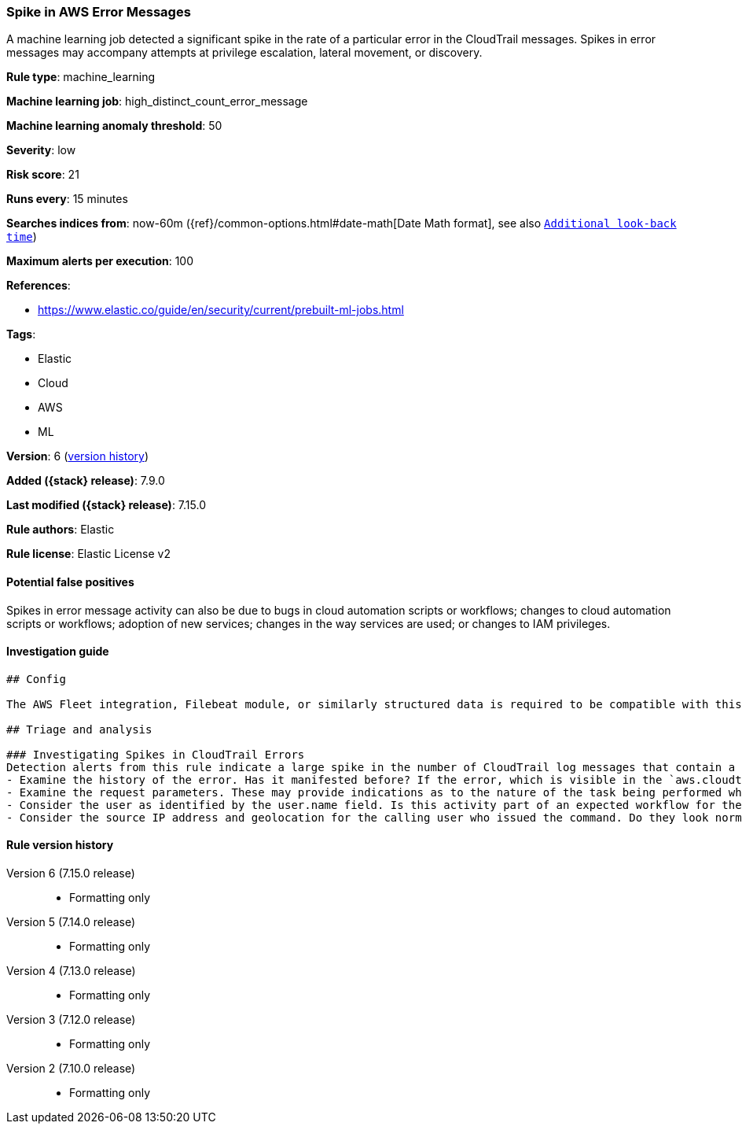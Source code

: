 [[spike-in-aws-error-messages]]
=== Spike in AWS Error Messages

A machine learning job detected a significant spike in the rate of a particular error in the CloudTrail messages. Spikes in error messages may accompany attempts at privilege escalation, lateral movement, or discovery.

*Rule type*: machine_learning

*Machine learning job*: high_distinct_count_error_message

*Machine learning anomaly threshold*: 50


*Severity*: low

*Risk score*: 21

*Runs every*: 15 minutes

*Searches indices from*: now-60m ({ref}/common-options.html#date-math[Date Math format], see also <<rule-schedule, `Additional look-back time`>>)

*Maximum alerts per execution*: 100

*References*:

* https://www.elastic.co/guide/en/security/current/prebuilt-ml-jobs.html

*Tags*:

* Elastic
* Cloud
* AWS
* ML

*Version*: 6 (<<spike-in-aws-error-messages-history, version history>>)

*Added ({stack} release)*: 7.9.0

*Last modified ({stack} release)*: 7.15.0

*Rule authors*: Elastic

*Rule license*: Elastic License v2

==== Potential false positives

Spikes in error message activity can also be due to bugs in cloud automation scripts or workflows; changes to cloud automation scripts or workflows; adoption of new services; changes in the way services are used; or changes to IAM privileges.

==== Investigation guide


[source,markdown]
----------------------------------
## Config

The AWS Fleet integration, Filebeat module, or similarly structured data is required to be compatible with this rule.

## Triage and analysis

### Investigating Spikes in CloudTrail Errors
Detection alerts from this rule indicate a large spike in the number of CloudTrail log messages that contain a particular error message. The error message in question was associated with the response to an AWS API command or method call. Here are some possible avenues of investigation:
- Examine the history of the error. Has it manifested before? If the error, which is visible in the `aws.cloudtrail.error_message` field, only manifested recently, it might be related to recent changes in an automation module or script.
- Examine the request parameters. These may provide indications as to the nature of the task being performed when the error occurred. Is the error related to unsuccessful attempts to enumerate or access objects, data, or secrets? If so, this can sometimes be a byproduct of discovery, privilege escalation or lateral movement attempts.
- Consider the user as identified by the user.name field. Is this activity part of an expected workflow for the user context? Examine the user identity in the `aws.cloudtrail.user_identity.arn` field and the access key id in the `aws.cloudtrail.user_identity.access_key_id` field, which can help identify the precise user context. The user agent details in the `user_agent.original` field may also indicate what kind of a client made the request.
- Consider the source IP address and geolocation for the calling user who issued the command. Do they look normal for the calling user? If the source is an EC2 IP address, is it associated with an EC2 instance in one of your accounts, or could it be sourcing from an EC2 instance not under your control? If it is an authorized EC2 instance, is the activity associated with normal behavior for the instance role or roles? Are there any other alerts or signs of suspicious activity involving this instance?
----------------------------------


[[spike-in-aws-error-messages-history]]
==== Rule version history

Version 6 (7.15.0 release)::
* Formatting only

Version 5 (7.14.0 release)::
* Formatting only

Version 4 (7.13.0 release)::
* Formatting only

Version 3 (7.12.0 release)::
* Formatting only

Version 2 (7.10.0 release)::
* Formatting only

